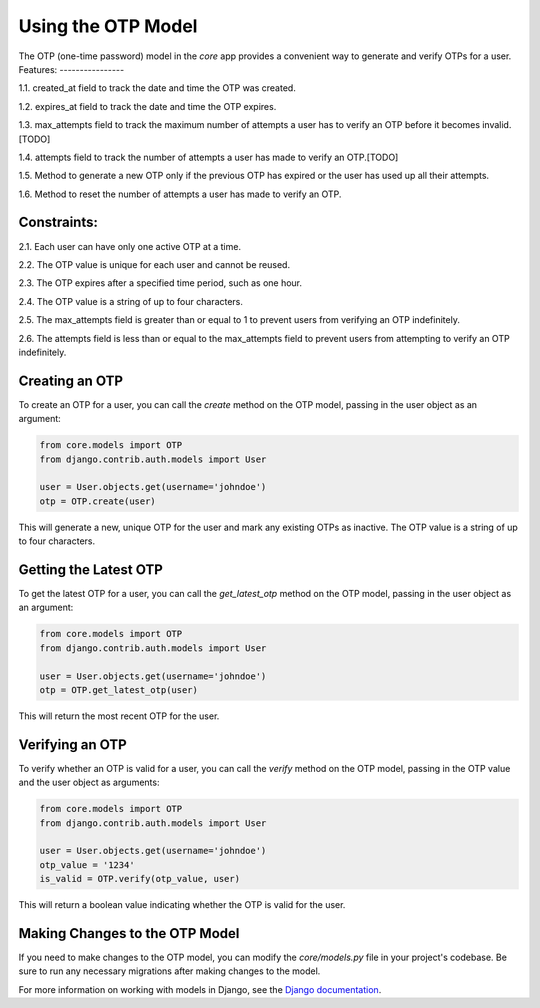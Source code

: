===========================================
Using the OTP Model 
===========================================

The OTP (one-time password) model in the `core` app provides a convenient way to generate and verify OTPs for a user.
Features:
----------------

1.1. created_at field to track the date and time the OTP was created.

1.2. expires_at field to track the date and time the OTP expires.

1.3. max_attempts field to track the maximum number of attempts a user has to verify an OTP before it becomes invalid.[TODO]

1.4. attempts field to track the number of attempts a user has made to verify an OTP.[TODO]

1.5. Method to generate a new OTP only if the previous OTP has expired or the user has used up all their attempts.

1.6. Method to reset the number of attempts a user has made to verify an OTP.

Constraints:
----------------

2.1. Each user can have only one active OTP at a time.

2.2. The OTP value is unique for each user and cannot be reused.

2.3. The OTP expires after a specified time period, such as one hour.

2.4. The OTP value is a string of up to four characters.

2.5. The max_attempts field is greater than or equal to 1 to prevent users from verifying an OTP indefinitely.

2.6. The attempts field is less than or equal to the max_attempts field to prevent users from attempting to verify an OTP indefinitely.


Creating an OTP
----------------

To create an OTP for a user, you can call the `create` method on the OTP model, passing in the user object as an argument:

.. code-block:: python

    from core.models import OTP
    from django.contrib.auth.models import User

    user = User.objects.get(username='johndoe')
    otp = OTP.create(user)

This will generate a new, unique OTP for the user and mark any existing OTPs as inactive. The OTP value is a string of up to four characters.

Getting the Latest OTP
-----------------------

To get the latest OTP for a user, you can call the `get_latest_otp` method on the OTP model, passing in the user object as an argument:

.. code-block:: python

    from core.models import OTP
    from django.contrib.auth.models import User

    user = User.objects.get(username='johndoe')
    otp = OTP.get_latest_otp(user)

This will return the most recent OTP for the user.

Verifying an OTP
----------------

To verify whether an OTP is valid for a user, you can call the `verify` method on the OTP model, passing in the OTP value and the user object as arguments:

.. code-block:: python

    from core.models import OTP
    from django.contrib.auth.models import User

    user = User.objects.get(username='johndoe')
    otp_value = '1234'
    is_valid = OTP.verify(otp_value, user)

This will return a boolean value indicating whether the OTP is valid for the user.

Making Changes to the OTP Model
-------------------------------

If you need to make changes to the OTP model, you can modify the `core/models.py` file in your project's codebase. Be sure to run any necessary migrations after making changes to the model.

For more information on working with models in Django, see the `Django documentation <https://docs.djangoproject.com/en/3.2/topics/db/models/>`_.

